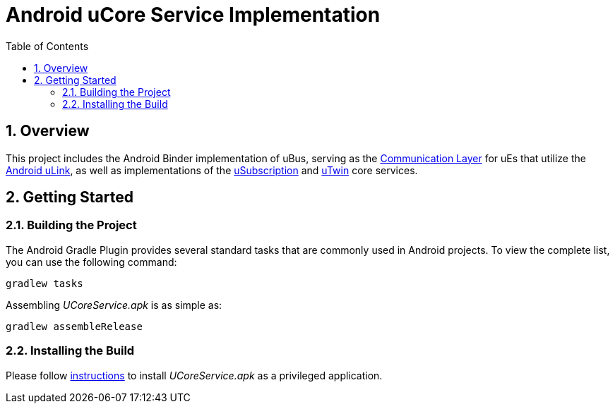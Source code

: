 = Android uCore Service Implementation
:toc:
:toclevels: 3
:sectnums:
:source-highlighter: coderay

== Overview
This project includes the Android Binder implementation of uBus, serving as the https://github.com/eclipse-uprotocol/up-spec/blob/main/up-l2/dispatchers/README.adoc[Communication Layer] for uEs that utilize the https://github.com/eclipse-uprotocol/up-client-android-java/blob/main/README.adoc[Android uLink], as well as implementations of the https://github.com/eclipse-uprotocol/up-spec/tree/main/up-l3/usubscription/v3/README.adoc[uSubscription] and https://github.com/eclipse-uprotocol/up-spec/tree/main/up-l3/utwin/v1/README.adoc[uTwin] core services.

== Getting Started
=== Building the Project
The Android Gradle Plugin provides several standard tasks that are commonly used in Android projects. To view the complete list, you can use the following command:

[,bash]
----
gradlew tasks
----

Assembling _UCoreService.apk_ is as simple as:

[,bash]
----
gradlew assembleRelease
----

=== Installing the Build
Please follow xref:../testing.adoc#installing-a-privileged-application[instructions] to install _UCoreService.apk_ as a privileged application.